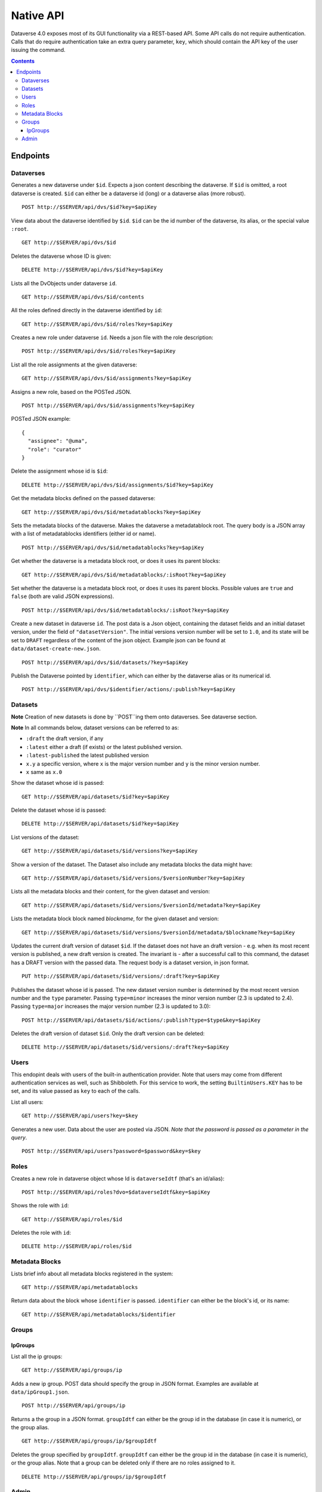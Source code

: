Native API
==========

Dataverse 4.0 exposes most of its GUI functionality via a REST-based API. Some API calls do not require authentication. Calls that do require authentication take an extra query parameter, ``key``, which should contain the API key of the user issuing the command.

.. contents::

Endpoints
---------

Dataverses 
~~~~~~~~~~~
Generates a new dataverse under ``$id``. Expects a json content describing the dataverse.
If ``$id`` is omitted, a root dataverse is created. ``$id`` can either be a dataverse id (long) or a dataverse alias (more robust). ::

    POST http://$SERVER/api/dvs/$id?key=$apiKey

View data about the dataverse identified by ``$id``. ``$id`` can be the id number of the dataverse, its alias, or the special value ``:root``. ::

    GET http://$SERVER/api/dvs/$id

Deletes the dataverse whose ID is given::

    DELETE http://$SERVER/api/dvs/$id?key=$apiKey

Lists all the DvObjects under dataverse ``id``. ::

    GET http://$SERVER/api/dvs/$id/contents

All the roles defined directly in the dataverse identified by ``id``::

  GET http://$SERVER/api/dvs/$id/roles?key=$apiKey

Creates a new role under dataverse ``id``. Needs a json file with the role description::

  POST http://$SERVER/api/dvs/$id/roles?key=$apiKey

List all the role assignments at the given dataverse::

  GET http://$SERVER/api/dvs/$id/assignments?key=$apiKey

Assigns a new role, based on the POSTed JSON. ::

  POST http://$SERVER/api/dvs/$id/assignments?key=$apiKey

POSTed JSON example::

  {
    "assignee": "@uma",
    "role": "curator"
  }

Delete the assignment whose id is ``$id``::

  DELETE http://$SERVER/api/dvs/$id/assignments/$id?key=$apiKey

Get the metadata blocks defined on the passed dataverse::

  GET http://$SERVER/api/dvs/$id/metadatablocks?key=$apiKey

Sets the metadata blocks of the dataverse. Makes the dataverse a metadatablock root. The query body is a JSON array with a list of metadatablocks identifiers (either id or name). ::

  POST http://$SERVER/api/dvs/$id/metadatablocks?key=$apiKey

Get whether the dataverse is a metadata block root, or does it uses its parent blocks::

  GET http://$SERVER/api/dvs/$id/metadatablocks/:isRoot?key=$apiKey

Set whether the dataverse is a metadata block root, or does it uses its parent blocks. Possible
values are ``true`` and ``false`` (both are valid JSON expressions). ::

  POST http://$SERVER/api/dvs/$id/metadatablocks/:isRoot?key=$apiKey

Create a new dataset in dataverse ``id``. The post data is a Json object, containing the dataset fields and an initial dataset version, under the field of ``"datasetVersion"``. The initial versions version number will be set to ``1.0``, and its state will be set to ``DRAFT`` regardless of the content of the json object. Example json can be found at ``data/dataset-create-new.json``. ::

  POST http://$SERVER/api/dvs/$id/datasets/?key=$apiKey

Publish the Dataverse pointed by ``identifier``, which can either by the dataverse alias or its numerical id. ::

  POST http://$SERVER/api/dvs/$identifier/actions/:publish?key=$apiKey


Datasets
~~~~~~~~

**Note** Creation of new datasets is done by ``POST``ing them onto dataverses. See dataverse section.

**Note** In all commands below, dataset versions can be referred to as:

* ``:draft``  the draft version, if any
* ``:latest`` either a draft (if exists) or the latest published version.
* ``:latest-published`` the latest published version
* ``x.y`` a specific version, where ``x`` is the major version number and ``y`` is the minor version number.
* ``x`` same as ``x.0``

Show the dataset whose id is passed::

  GET http://$SERVER/api/datasets/$id?key=$apiKey

Delete the dataset whose id is passed::

  DELETE http://$SERVER/api/datasets/$id?key=$apiKey

List versions of the dataset::

  GET http://$SERVER/api/datasets/$id/versions?key=$apiKey

Show a version of the dataset. The Dataset also include any metadata blocks the data might have::
  
  GET http://$SERVER/api/datasets/$id/versions/$versionNumber?key=$apiKey

Lists all the metadata blocks and their content, for the given dataset and version::

  GET http://$SERVER/api/datasets/$id/versions/$versionId/metadata?key=$apiKey

Lists the metadata block block named `blockname`, for the given dataset and version::

  GET http://$SERVER/api/datasets/$id/versions/$versionId/metadata/$blockname?key=$apiKey

Updates the current draft version of dataset ``$id``. If the dataset does not have an draft version - e.g. when its most recent version is published, a new draft version is created. The invariant is - after a successful call to this command, the dataset has a DRAFT version with the passed data. The request body is a dataset version, in json format. ::

    PUT http://$SERVER/api/datasets/$id/versions/:draft?key=$apiKey

Publishes the dataset whose id is passed. The new dataset version number is determined by the most recent version number and the ``type`` parameter. Passing ``type=minor`` increases the minor version number (2.3 is updated to 2.4). Passing ``type=major`` increases the major version number (2.3 is updated to 3.0)::

    POST http://$SERVER/api/datasets/$id/actions/:publish?type=$type&key=$apiKey

Deletes the draft version of dataset ``$id``. Only the draft version can be deleted::

    DELETE http://$SERVER/api/datasets/$id/versions/:draft?key=$apiKey

Users
~~~~~

This endopint deals with users of the built-in authentication provider. Note that users may come from different authentication services as well, such as Shibboleth.
For this service to work, the setting ``BuiltinUsers.KEY`` has to be set, and its value passed as ``key`` to
each of the calls.

List all users::

  GET http://$SERVER/api/users?key=$key

Generates a new user. Data about the user are posted via JSON. *Note that the password is passed as a parameter in the query*. ::

  POST http://$SERVER/api/users?password=$password&key=$key

Roles
~~~~~

Creates a new role in dataverse object whose Id is ``dataverseIdtf`` (that's an id/alias)::
  
  POST http://$SERVER/api/roles?dvo=$dataverseIdtf&key=$apiKey

Shows the role with ``id``::

  GET http://$SERVER/api/roles/$id

Deletes the role with ``id``::

  DELETE http://$SERVER/api/roles/$id


Metadata Blocks
~~~~~~~~~~~~~~~

Lists brief info about all metadata blocks registered in the system::

  GET http://$SERVER/api/metadatablocks

Return data about the block whose ``identifier`` is passed. ``identifier`` can either be the block's id, or its name::

  GET http://$SERVER/api/metadatablocks/$identifier


Groups
~~~~~~

IpGroups
^^^^^^^^

List all the ip groups::

  GET http://$SERVER/api/groups/ip

Adds a new ip group. POST data should specify the group in JSON format. Examples are available at ``data/ipGroup1.json``. ::

  POST http://$SERVER/api/groups/ip

Returns a the group in a JSON format. ``groupIdtf`` can either be the group id in the database (in case it is numeric), or the group alias. ::

  GET http://$SERVER/api/groups/ip/$groupIdtf

Deletes the group specified by ``groupIdtf``. ``groupIdtf`` can either be the group id in the database (in case it is numeric), or the group alias. Note that a group can be deleted only if there are no roles assigned to it. ::

  DELETE http://$SERVER/api/groups/ip/$groupIdtf


Admin 
~~~~~~~~~~~~~~~~
This is a "secure" part of the api, dealing with setup. Future releases will only allow accessing this from a whilelisted IP address, or localhost.

List all settings::

  GET http://$SERVER/api/s/settings

Sets setting ``name`` to the body of the request::

  PUT http://$SERVER/api/s/settings/$name

Get the setting under ``name``::

  GET http://$SERVER/api/s/settings/$name

Delete the setting under ``name``::

  DELETE http://$SERVER/api/s/settings/$name

List the authentication provider factories. The alias field of these is used while configuring the providers themselves. ::

  GET http://$SERVER/api/s/authenticationProviderFactories

List all the authentication providers in the system (both enabled and disabled)::

  GET http://$SERVER/api/s/authenticationProviders

Add new authentication provider. The POST data is in JSON format, similar to the JSON retrieved from this command's ``GET`` counterpart. ::

  POST http://$SERVER/api/s/authenticationProviders 

Show data about an authentication provider::

  GET http://$SERVER/api/s/authenticationProviders/$id

Enable or disable an authentication provider (denoted by ``id``)::

  POST http://$SERVER/api/s/authenticationProviders/$id/:enabled

The body of the request should be either ``true`` or ``false``. Content type has to be ``application/json``, like so::

  curl -H "Content-type: application/json"  -X POST -d"false" http://localhost:8080/api/s/authenticationProviders/echo-dignified/:enabled

Deletes an authentication provider from the system. The command succeeds even if there is no such provider, as the postcondition holds: there is no provider by that id after the command returns. ::

  DELETE http://$SERVER/api/s/authenticationProviders/$id/

List all global roles in the system. ::

    GET http://$SERVER/api/s/roles

Creates a global role in the Dataverse installation. The data POSTed are assumed to be a role JSON. ::

    POST http://$SERVER/api/s/roles

Toggles superuser mode on the ``AuthenticatedUser`` whose ``identifier`` is passed. ::

    POST http://$SERVER/api/s/superuser/$identifier
